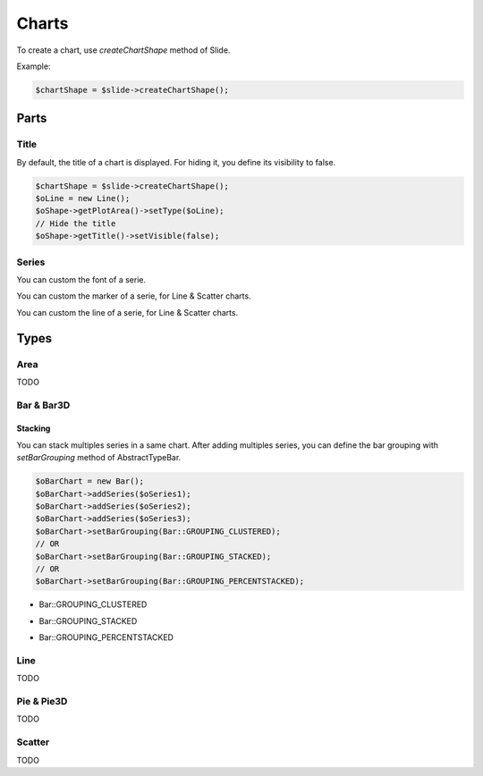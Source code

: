 .. _shapes_chart:

Charts
======

To create a chart, use `createChartShape` method of Slide.

Example:

.. code-block:: php

	$chartShape = $slide->createChartShape();
	
Parts
-----

Title
^^^^^

By default, the title of a chart is displayed. 
For hiding it, you define its visibility to false.

.. code-block:: php

	$chartShape = $slide->createChartShape();
	$oLine = new Line();
	$oShape->getPlotArea()->setType($oLine);
	// Hide the title
	$oShape->getTitle()->setVisible(false);

Series
^^^^^^

You can custom the font of a serie.

.. code-block:: php
    $oSeries = new Series('Downloads', $seriesData);
    // Define the size
    $oSeries->getFont()->setSize(25);

You can custom the marker of a serie, for Line & Scatter charts.

.. code-block:: php
    use \PhpOffice\PhpPresentation\Shape\Chart\Marker;

    $oSeries = new Series('Downloads', $seriesData);
    $oMarker = $oSeries->getMarker();
    $oMarker->setSymbol(Marker::SYMBOL_DASH)->setSize(10);

You can custom the line of a serie, for Line & Scatter charts.

.. code-block:: php
    use \PhpOffice\PhpPresentation\Style\Outline;

    $oOutline = new Outline();
    // Define the color
    $oOutline->getFill()->setFillType(Fill::FILL_SOLID);
    $oOutline->getFill()->setStartColor(new Color(Color::COLOR_YELLOW));
    // Define the width (in points)
    $oOutline->setWidth(2);

    $oSeries = new Series('Downloads', $seriesData);
    $oSeries->setOutline($oOutline);

Types
-----

Area
^^^^

TODO

Bar & Bar3D
^^^^^^^^^^^

Stacking
""""""""

You can stack multiples series in a same chart. After adding multiples series, you can define the bar grouping with `setBarGrouping` method of AbstractTypeBar.

.. code-block:: php

	$oBarChart = new Bar();
	$oBarChart->addSeries($oSeries1);
	$oBarChart->addSeries($oSeries2);
	$oBarChart->addSeries($oSeries3);
	$oBarChart->setBarGrouping(Bar::GROUPING_CLUSTERED);
	// OR
	$oBarChart->setBarGrouping(Bar::GROUPING_STACKED);
	// OR 
	$oBarChart->setBarGrouping(Bar::GROUPING_PERCENTSTACKED);

- Bar::GROUPING_CLUSTERED
.. image:: images/chart_columns_52x60.png
   :width: 120px
   :alt: Bar::GROUPING_CLUSTERED

- Bar::GROUPING_STACKED
.. image:: images/chart_columnstack_52x60.png
   :width: 120px
   :alt: Bar::GROUPING_STACKED

- Bar::GROUPING_PERCENTSTACKED
.. image:: images/chart_columnpercent_52x60.png
   :width: 120px
   :alt: Bar::GROUPING_PERCENTSTACKED


Line
^^^^

TODO

Pie & Pie3D
^^^^^^^^^^^

TODO

Scatter
^^^^^^^

TODO

